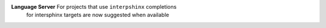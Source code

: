 **Language Server** For projects that use ``interpshinx`` completions
 for intersphinx targets are now suggested when available
